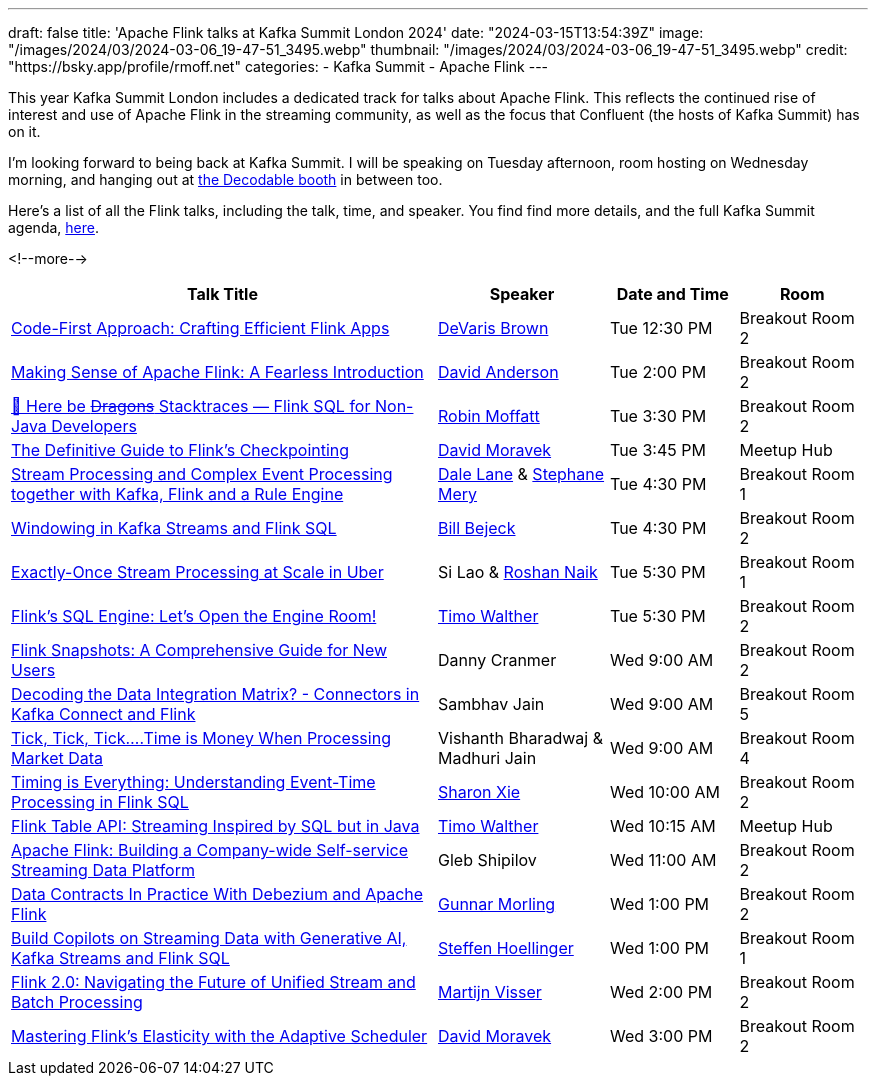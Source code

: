 ---
draft: false
title: 'Apache Flink talks at Kafka Summit London 2024'
date: "2024-03-15T13:54:39Z"
image: "/images/2024/03/2024-03-06_19-47-51_3495.webp"
thumbnail: "/images/2024/03/2024-03-06_19-47-51_3495.webp"
credit: "https://bsky.app/profile/rmoff.net"
categories:
- Kafka Summit
- Apache Flink
---

:source-highlighter: rouge
:icons: font
:rouge-css: style
:rouge-style: github


This year Kafka Summit London includes a dedicated track for talks about Apache Flink. This reflects the continued rise of interest and use of Apache Flink in the streaming community, as well as the focus that Confluent (the hosts of Kafka Summit) has on it.

I'm looking forward to being back at Kafka Summit. I will be speaking on Tuesday afternoon, room hosting on Wednesday morning, and hanging out at https://www.decodable.co/blog/meet-decodable-at-kafka-summit-london-2024[the Decodable booth] in between too.

Here's a list of all the Flink talks, including the talk, time, and speaker. You find find more details, and the full Kafka Summit agenda, https://events.bizzabo.com/559905/agenda[here]. 

<!--more-->

[cols="50%,20%,15%,15%", options="header"]
|===
|Talk Title |Speaker |Date and Time|Room

|link:https://events.bizzabo.com/559905/agenda/session/1283836[Code-First Approach: Crafting Efficient Flink Apps]
|https://x.com/devarispbrown[DeVaris Brown]
|Tue 12:30 PM
|Breakout Room 2

|link:https://events.bizzabo.com/559905/agenda/session/1284919[Making Sense of Apache Flink: A Fearless Introduction]
|https://x.com/alpinegizmo[David Anderson]
|Tue 2:00 PM
|Breakout Room 2

|link:https://events.bizzabo.com/559905/agenda/session/1284897[🐲 Here be +++<del>+++Dragons+++</del>+++ Stacktraces — Flink SQL for Non-Java Developers]
|https://x.com/rmoff[Robin Moffatt]
|Tue 3:30 PM
|Breakout Room 2

|link:https://events.bizzabo.com/559905/agenda/session/1315099[The Definitive Guide to Flink's Checkpointing]
|https://x.com/davidmoravek[David Moravek]
|Tue 3:45 PM
|Meetup Hub

|link:https://events.bizzabo.com/559905/agenda/session/1284902[Stream Processing and Complex Event Processing together with Kafka, Flink and a Rule Engine]
|https://x.com/dalelane[Dale Lane] & https://x.com/StephaneMery1[Stephane Mery]
|Tue 4:30 PM
|Breakout Room 1

|link:https://events.bizzabo.com/559905/agenda/session/1284931[Windowing in Kafka Streams and Flink SQL]
|https://x.com/bbejeck[Bill Bejeck]
|Tue 4:30 PM
|Breakout Room 2

|link:https://events.bizzabo.com/559905/agenda/session/1284937[Exactly-Once Stream Processing at Scale in Uber]
|Si Lao & https://x.com/naikrosh[Roshan Naik]
|Tue 5:30 PM
|Breakout Room 1

|link:https://events.bizzabo.com/559905/agenda/session/1284938[Flink's SQL Engine: Let's Open the Engine Room!]
|https://x.com/twalthr[Timo Walther]
|Tue 5:30 PM
|Breakout Room 2

|link:https://events.bizzabo.com/559905/agenda/session/1284943[Flink Snapshots: A Comprehensive Guide for New Users]
|Danny Cranmer
|Wed 9:00 AM
|Breakout Room 2

|link:https://events.bizzabo.com/559905/agenda/session/1284945[Decoding the Data Integration Matrix? - Connectors in Kafka Connect and Flink]
|Sambhav Jain
|Wed 9:00 AM
|Breakout Room 5

|link:https://events.bizzabo.com/559905/agenda/session/1284944[Tick, Tick, Tick….Time is Money When Processing Market Data]
|Vishanth Bharadwaj & Madhuri Jain
|Wed 9:00 AM
|Breakout Room 4

|link:https://events.bizzabo.com/559905/agenda/session/1284949[Timing is Everything: Understanding Event-Time Processing in Flink SQL]
|https://x.com/sharon_rxie[Sharon Xie]
|Wed 10:00 AM
|Breakout Room 2

|link:https://events.bizzabo.com/559905/agenda/session/1315103[Flink Table API: Streaming Inspired by SQL but in Java]
|https://x.com/twalthr[Timo Walther]
|Wed 10:15 AM
|Meetup Hub

|link:https://events.bizzabo.com/559905/agenda/session/1284900[Apache Flink: Building a Company-wide Self-service Streaming Data Platform]
|Gleb Shipilov
|Wed 11:00 AM
|Breakout Room 2

|link:https://events.bizzabo.com/559905/agenda/session/1284970[Data Contracts In Practice With Debezium and Apache Flink]
|https://x.com/gunnarmorling[Gunnar Morling]
|Wed 1:00 PM
|Breakout Room 2

|link:https://events.bizzabo.com/559905/agenda/session/1284969[Build Copilots on Streaming Data with Generative AI, Kafka Streams and Flink SQL]
|https://x.com/shoellinger[Steffen Hoellinger]
|Wed 1:00 PM
|Breakout Room 1

|link:https://events.bizzabo.com/559905/agenda/session/1284977[Flink 2.0: Navigating the Future of Unified Stream and Batch Processing]
|https://x.com/MartijnVisser82[Martijn Visser]
|Wed 2:00 PM
|Breakout Room 2

|link:https://events.bizzabo.com/559905/agenda/session/1284983[Mastering Flink's Elasticity with the Adaptive Scheduler]
|https://x.com/davidmoravek[David Moravek]
|Wed 3:00 PM
|Breakout Room 2

|===

